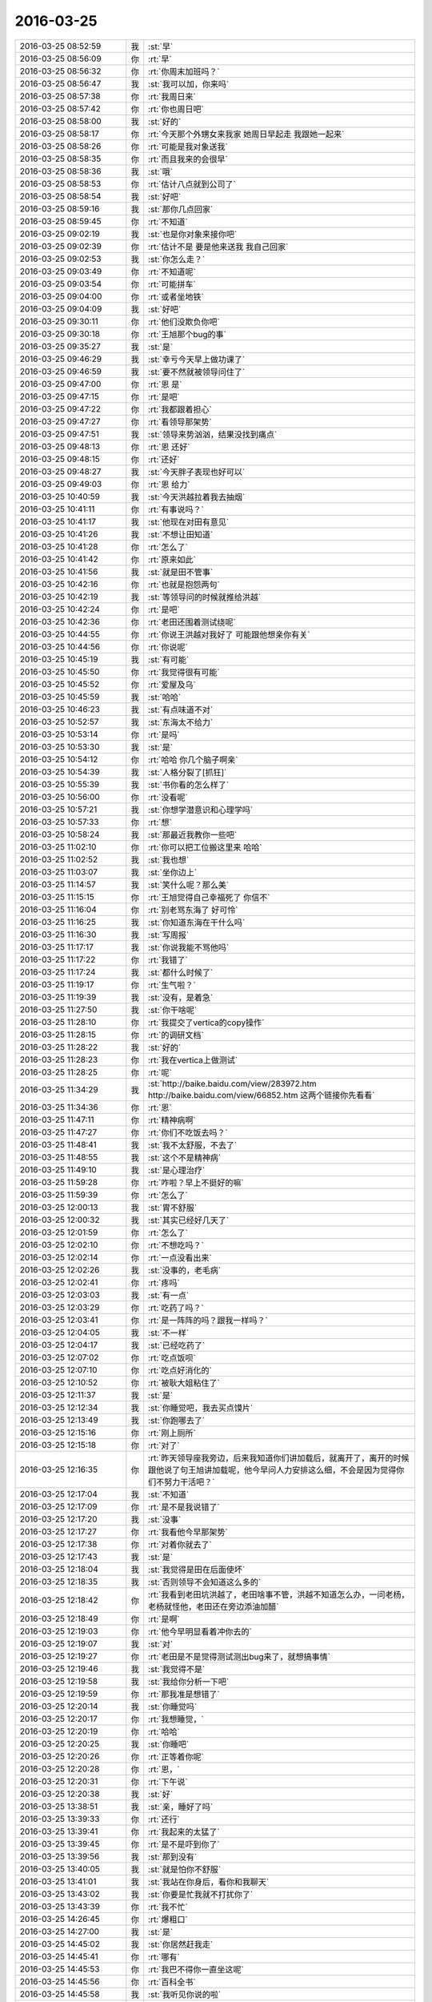 2016-03-25
-------------

.. list-table::
   :widths: 25, 1, 60

   * - 2016-03-25 08:52:59
     - 我
     - :st:`早`
   * - 2016-03-25 08:56:09
     - 你
     - :rt:`早`
   * - 2016-03-25 08:56:32
     - 你
     - :rt:`你周末加班吗？`
   * - 2016-03-25 08:56:47
     - 我
     - :st:`我可以加，你来吗`
   * - 2016-03-25 08:57:38
     - 你
     - :rt:`我周日来`
   * - 2016-03-25 08:57:42
     - 你
     - :rt:`你也周日吧`
   * - 2016-03-25 08:58:00
     - 我
     - :st:`好的`
   * - 2016-03-25 08:58:17
     - 你
     - :rt:`今天那个外甥女来我家 她周日早起走 我跟她一起来`
   * - 2016-03-25 08:58:26
     - 你
     - :rt:`可能是我对象送我`
   * - 2016-03-25 08:58:35
     - 你
     - :rt:`而且我来的会很早`
   * - 2016-03-25 08:58:36
     - 我
     - :st:`哦`
   * - 2016-03-25 08:58:53
     - 你
     - :rt:`估计八点就到公司了`
   * - 2016-03-25 08:58:54
     - 我
     - :st:`好吧`
   * - 2016-03-25 08:59:16
     - 我
     - :st:`那你几点回家`
   * - 2016-03-25 08:59:45
     - 你
     - :rt:`不知道`
   * - 2016-03-25 09:02:19
     - 我
     - :st:`也是你对象来接你吧`
   * - 2016-03-25 09:02:39
     - 你
     - :rt:`估计不是 要是他来送我 我自己回家`
   * - 2016-03-25 09:02:53
     - 我
     - :st:`你怎么走？`
   * - 2016-03-25 09:03:49
     - 你
     - :rt:`不知道呢`
   * - 2016-03-25 09:03:54
     - 你
     - :rt:`可能拼车`
   * - 2016-03-25 09:04:00
     - 你
     - :rt:`或者坐地铁`
   * - 2016-03-25 09:04:09
     - 我
     - :st:`好吧`
   * - 2016-03-25 09:30:11
     - 你
     - :rt:`他们没欺负你吧`
   * - 2016-03-25 09:30:18
     - 你
     - :rt:`王旭那个bug的事`
   * - 2016-03-25 09:35:27
     - 我
     - :st:`是`
   * - 2016-03-25 09:46:29
     - 我
     - :st:`幸亏今天早上做功课了`
   * - 2016-03-25 09:46:59
     - 我
     - :st:`要不然就被领导问住了`
   * - 2016-03-25 09:47:00
     - 你
     - :rt:`恩 是`
   * - 2016-03-25 09:47:15
     - 你
     - :rt:`是吧`
   * - 2016-03-25 09:47:22
     - 你
     - :rt:`我都跟着担心`
   * - 2016-03-25 09:47:27
     - 你
     - :rt:`看领导那架势`
   * - 2016-03-25 09:47:51
     - 我
     - :st:`领导来势汹汹，结果没找到痛点`
   * - 2016-03-25 09:48:13
     - 你
     - :rt:`恩 还好`
   * - 2016-03-25 09:48:15
     - 你
     - :rt:`还好`
   * - 2016-03-25 09:48:27
     - 我
     - :st:`今天胖子表现也好可以`
   * - 2016-03-25 09:49:03
     - 你
     - :rt:`恩 给力`
   * - 2016-03-25 10:40:59
     - 我
     - :st:`今天洪越拉着我去抽烟`
   * - 2016-03-25 10:41:11
     - 你
     - :rt:`有事说吗？`
   * - 2016-03-25 10:41:17
     - 我
     - :st:`他现在对田有意见`
   * - 2016-03-25 10:41:26
     - 我
     - :st:`不想让田知道`
   * - 2016-03-25 10:41:28
     - 你
     - :rt:`怎么了`
   * - 2016-03-25 10:41:42
     - 你
     - :rt:`原来如此`
   * - 2016-03-25 10:41:56
     - 我
     - :st:`就是田不管事`
   * - 2016-03-25 10:42:16
     - 你
     - :rt:`也就是抱怨两句`
   * - 2016-03-25 10:42:19
     - 我
     - :st:`等领导问的时候就推给洪越`
   * - 2016-03-25 10:42:24
     - 你
     - :rt:`是吧`
   * - 2016-03-25 10:42:36
     - 你
     - :rt:`老田还围着测试绕呢`
   * - 2016-03-25 10:44:55
     - 你
     - :rt:`你说王洪越对我好了 可能跟他想亲你有关`
   * - 2016-03-25 10:44:56
     - 你
     - :rt:`你说呢`
   * - 2016-03-25 10:45:19
     - 我
     - :st:`有可能`
   * - 2016-03-25 10:45:50
     - 你
     - :rt:`我觉得很有可能`
   * - 2016-03-25 10:45:52
     - 你
     - :rt:`爱屋及乌`
   * - 2016-03-25 10:45:59
     - 我
     - :st:`哈哈`
   * - 2016-03-25 10:46:23
     - 我
     - :st:`有点味道不对`
   * - 2016-03-25 10:52:57
     - 我
     - :st:`东海太不给力`
   * - 2016-03-25 10:53:14
     - 你
     - :rt:`是吗`
   * - 2016-03-25 10:53:30
     - 我
     - :st:`是`
   * - 2016-03-25 10:54:12
     - 你
     - :rt:`哈哈 你几个脑子啊亲`
   * - 2016-03-25 10:54:39
     - 我
     - :st:`人格分裂了[抓狂]`
   * - 2016-03-25 10:55:39
     - 我
     - :st:`书你看的怎么样了`
   * - 2016-03-25 10:56:00
     - 你
     - :rt:`没看呢`
   * - 2016-03-25 10:57:21
     - 我
     - :st:`你想学潜意识和心理学吗`
   * - 2016-03-25 10:57:33
     - 你
     - :rt:`想`
   * - 2016-03-25 10:58:24
     - 我
     - :st:`那最近我教你一些吧`
   * - 2016-03-25 11:02:10
     - 你
     - :rt:`你可以把工位搬这里来 哈哈`
   * - 2016-03-25 11:02:52
     - 我
     - :st:`我也想`
   * - 2016-03-25 11:03:07
     - 我
     - :st:`坐你边上`
   * - 2016-03-25 11:14:57
     - 我
     - :st:`笑什么呢？那么美`
   * - 2016-03-25 11:15:15
     - 你
     - :rt:`王旭觉得自己幸福死了 你信不`
   * - 2016-03-25 11:16:04
     - 你
     - :rt:`别老骂东海了 好可怜`
   * - 2016-03-25 11:16:25
     - 我
     - :st:`你知道东海在干什么吗`
   * - 2016-03-25 11:16:30
     - 我
     - :st:`写周报`
   * - 2016-03-25 11:17:17
     - 我
     - :st:`你说我能不骂他吗`
   * - 2016-03-25 11:17:22
     - 你
     - :rt:`我错了`
   * - 2016-03-25 11:17:24
     - 我
     - :st:`都什么时候了`
   * - 2016-03-25 11:19:17
     - 你
     - :rt:`生气啦？`
   * - 2016-03-25 11:19:39
     - 我
     - :st:`没有，是着急`
   * - 2016-03-25 11:27:50
     - 我
     - :st:`你干啥呢`
   * - 2016-03-25 11:28:10
     - 你
     - :rt:`我提交了vertica的copy操作`
   * - 2016-03-25 11:28:15
     - 你
     - :rt:`的调研文档`
   * - 2016-03-25 11:28:22
     - 我
     - :st:`好的`
   * - 2016-03-25 11:28:23
     - 你
     - :rt:`我在vertica上做测试`
   * - 2016-03-25 11:28:25
     - 你
     - :rt:`呢`
   * - 2016-03-25 11:34:29
     - 我
     - :st:`http://baike.baidu.com/view/283972.htm
       http://baike.baidu.com/view/66852.htm
       这两个链接你先看看`
   * - 2016-03-25 11:34:36
     - 你
     - :rt:`恩`
   * - 2016-03-25 11:47:11
     - 你
     - :rt:`精神病啊`
   * - 2016-03-25 11:47:27
     - 你
     - :rt:`你们不吃饭去吗？`
   * - 2016-03-25 11:48:41
     - 我
     - :st:`我不太舒服，不去了`
   * - 2016-03-25 11:48:55
     - 我
     - :st:`这个不是精神病`
   * - 2016-03-25 11:49:10
     - 我
     - :st:`是心理治疗`
   * - 2016-03-25 11:59:28
     - 你
     - :rt:`咋啦？早上不挺好的嘛`
   * - 2016-03-25 11:59:39
     - 你
     - :rt:`怎么了`
   * - 2016-03-25 12:00:13
     - 我
     - :st:`胃不舒服`
   * - 2016-03-25 12:00:32
     - 我
     - :st:`其实已经好几天了`
   * - 2016-03-25 12:01:59
     - 你
     - :rt:`怎么了`
   * - 2016-03-25 12:02:10
     - 你
     - :rt:`不想吃吗？`
   * - 2016-03-25 12:02:14
     - 你
     - :rt:`一点没看出来`
   * - 2016-03-25 12:02:26
     - 我
     - :st:`没事的，老毛病`
   * - 2016-03-25 12:02:41
     - 你
     - :rt:`疼吗`
   * - 2016-03-25 12:03:03
     - 我
     - :st:`有一点`
   * - 2016-03-25 12:03:29
     - 你
     - :rt:`吃药了吗？`
   * - 2016-03-25 12:03:41
     - 你
     - :rt:`是一阵阵的吗？跟我一样吗？`
   * - 2016-03-25 12:04:05
     - 我
     - :st:`不一样`
   * - 2016-03-25 12:04:17
     - 我
     - :st:`已经吃药了`
   * - 2016-03-25 12:07:02
     - 你
     - :rt:`吃点饭呗`
   * - 2016-03-25 12:07:10
     - 你
     - :rt:`吃点好消化的`
   * - 2016-03-25 12:10:52
     - 你
     - :rt:`被耿大姐粘住了`
   * - 2016-03-25 12:11:37
     - 我
     - :st:`是`
   * - 2016-03-25 12:12:34
     - 我
     - :st:`你睡觉吧，我去买点馍片`
   * - 2016-03-25 12:13:49
     - 我
     - :st:`你跑哪去了`
   * - 2016-03-25 12:15:16
     - 你
     - :rt:`刚上厕所`
   * - 2016-03-25 12:15:18
     - 你
     - :rt:`对了`
   * - 2016-03-25 12:16:35
     - 你
     - :rt:`昨天领导座我旁边，后来我知道你们讲加载后，就离开了，离开的时候跟他说了句王旭讲加载呢，他今早问人力安排这么细，不会是因为觉得你们不努力干活吧？`
   * - 2016-03-25 12:17:04
     - 我
     - :st:`不知道`
   * - 2016-03-25 12:17:09
     - 你
     - :rt:`是不是我说错了`
   * - 2016-03-25 12:17:20
     - 我
     - :st:`没事`
   * - 2016-03-25 12:17:27
     - 你
     - :rt:`我看他今早那架势`
   * - 2016-03-25 12:17:38
     - 你
     - :rt:`对着你就去了`
   * - 2016-03-25 12:17:43
     - 我
     - :st:`是`
   * - 2016-03-25 12:18:04
     - 我
     - :st:`我觉得是田在后面使坏`
   * - 2016-03-25 12:18:35
     - 我
     - :st:`否则领导不会知道这么多的`
   * - 2016-03-25 12:18:42
     - 你
     - :rt:`我看到老田坑洪越了，老田啥事不管，洪越不知道怎么办，一问老杨，老杨就怪他，老田还在旁边添油加醋`
   * - 2016-03-25 12:18:49
     - 你
     - :rt:`是啊`
   * - 2016-03-25 12:19:03
     - 你
     - :rt:`他今早明显看着冲你去的`
   * - 2016-03-25 12:19:07
     - 我
     - :st:`对`
   * - 2016-03-25 12:19:27
     - 你
     - :rt:`老田是不是觉得测试测出bug来了，就想搞事情`
   * - 2016-03-25 12:19:46
     - 我
     - :st:`我觉得不是`
   * - 2016-03-25 12:19:58
     - 我
     - :st:`我给你分析一下吧`
   * - 2016-03-25 12:19:59
     - 你
     - :rt:`那我准是想错了`
   * - 2016-03-25 12:20:14
     - 我
     - :st:`你睡觉吗`
   * - 2016-03-25 12:20:17
     - 你
     - :rt:`我想睡觉，`
   * - 2016-03-25 12:20:19
     - 你
     - :rt:`哈哈`
   * - 2016-03-25 12:20:25
     - 我
     - :st:`你睡吧`
   * - 2016-03-25 12:20:26
     - 你
     - :rt:`正等着你呢`
   * - 2016-03-25 12:20:28
     - 你
     - :rt:`恩，`
   * - 2016-03-25 12:20:31
     - 你
     - :rt:`下午说`
   * - 2016-03-25 12:20:38
     - 我
     - :st:`好`
   * - 2016-03-25 13:38:51
     - 我
     - :st:`亲，睡好了吗`
   * - 2016-03-25 13:39:33
     - 你
     - :rt:`还行`
   * - 2016-03-25 13:39:41
     - 你
     - :rt:`我起来的太猛了`
   * - 2016-03-25 13:39:45
     - 你
     - :rt:`是不是吓到你了`
   * - 2016-03-25 13:39:56
     - 我
     - :st:`那到没有`
   * - 2016-03-25 13:40:05
     - 我
     - :st:`就是怕你不舒服`
   * - 2016-03-25 13:41:01
     - 我
     - :st:`我站在你身后，看你和我聊天`
   * - 2016-03-25 13:43:02
     - 我
     - :st:`你要是忙我就不打扰你了`
   * - 2016-03-25 13:43:39
     - 你
     - :rt:`我不忙`
   * - 2016-03-25 14:26:45
     - 你
     - :rt:`爆粗口`
   * - 2016-03-25 14:27:00
     - 我
     - :st:`是`
   * - 2016-03-25 14:45:02
     - 我
     - :st:`你居然赶我走`
   * - 2016-03-25 14:45:41
     - 你
     - :rt:`哪有`
   * - 2016-03-25 14:45:53
     - 你
     - :rt:`我巴不得你一直坐这呢`
   * - 2016-03-25 14:45:56
     - 你
     - :rt:`百科全书`
   * - 2016-03-25 14:45:58
     - 我
     - :st:`我听见你说的啦`
   * - 2016-03-25 14:46:02
     - 你
     - :rt:`哈哈`
   * - 2016-03-25 14:46:08
     - 你
     - :rt:`我是怕别人说闲话`
   * - 2016-03-25 14:46:10
     - 你
     - :rt:`你对我这么好`
   * - 2016-03-25 14:46:36
     - 我
     - :st:`逗你呢`
   * - 2016-03-25 14:46:41
     - 我
     - :st:`我知道`
   * - 2016-03-25 14:47:58
     - 我
     - :st:`你看了我中午给你的链接了吗`
   * - 2016-03-25 14:48:11
     - 你
     - :rt:`没怎么看`
   * - 2016-03-25 14:48:22
     - 你
     - :rt:`没来得及看`
   * - 2016-03-25 14:48:39
     - 我
     - :st:`哦`
   * - 2016-03-25 15:36:25
     - 你
     - :rt:`怎么了`
   * - 2016-03-25 15:37:11
     - 你
     - :rt:`都快担心死了 你还是笑呢`
   * - 2016-03-25 15:37:47
     - 我
     - :st:`没事`
   * - 2016-03-25 15:38:02
     - 我
     - :st:`低血糖`
   * - 2016-03-25 15:38:07
     - 你
     - :rt:`吓死我了 我也不敢过去看你`
   * - 2016-03-25 15:38:54
     - 我
     - :st:`真的没事`
   * - 2016-03-25 15:40:05
     - 你
     - :rt:`吃巧克力了吗？`
   * - 2016-03-25 15:40:15
     - 我
     - :st:`是`
   * - 2016-03-25 15:40:40
     - 你
     - :rt:`你别动了 在座位上待会`
   * - 2016-03-25 15:41:20
     - 我
     - :st:`好`
   * - 2016-03-25 15:41:32
     - 你
     - :rt:`是不是一直发抖`
   * - 2016-03-25 15:41:41
     - 你
     - :rt:`担心死了`
   * - 2016-03-25 15:42:02
     - 我
     - :st:`是，手抖`
   * - 2016-03-25 15:42:23
     - 你
     - :rt:`那别打字了，歇会`
   * - 2016-03-25 15:42:42
     - 我
     - :st:`好`
   * - 2016-03-25 15:53:27
     - 你
     - :rt:`好点了吗`
   * - 2016-03-25 15:53:30
     - 你
     - :rt:`心疼死我了`
   * - 2016-03-25 15:53:42
     - 我
     - :st:`没事了`
   * - 2016-03-25 15:53:49
     - 我
     - :st:`真的没事了`
   * - 2016-03-25 15:54:13
     - 我
     - :st:`现在就是腿软`
   * - 2016-03-25 15:54:26
     - 你
     - :rt:`别动了 保存体力`
   * - 2016-03-25 15:54:32
     - 你
     - :rt:`巧克力也得发挥作用啊`
   * - 2016-03-25 15:54:37
     - 我
     - :st:`是`
   * - 2016-03-25 15:54:42
     - 你
     - :rt:`也得经过一点时间才能发挥作用`
   * - 2016-03-25 15:54:49
     - 我
     - :st:`已经没事啦`
   * - 2016-03-25 15:55:01
     - 我
     - :st:`大脑已经清醒了`
   * - 2016-03-25 15:55:08
     - 你
     - :rt:`那也别动`
   * - 2016-03-25 15:55:11
     - 你
     - :rt:`别说话`
   * - 2016-03-25 15:55:15
     - 你
     - :rt:`别打字了`
   * - 2016-03-25 15:55:48
     - 我
     - :st:`好吧`
   * - 2016-03-25 16:00:03
     - 你
     - :rt:`你需要我的时候，我总不在你身边`
   * - 2016-03-25 16:07:29
     - 我
     - :st:`我没事了`
   * - 2016-03-25 16:30:02
     - 我
     - :st:`亲，你忙什么呢`
   * - 2016-03-25 16:30:16
     - 你
     - :rt:`看文档呢`
   * - 2016-03-25 16:30:18
     - 你
     - :rt:`好点了吗`
   * - 2016-03-25 16:30:22
     - 你
     - :rt:`陪你聊会天`
   * - 2016-03-25 16:30:27
     - 我
     - :st:`是，好多了`
   * - 2016-03-25 16:30:45
     - 你
     - :rt:`以后可得注意了`
   * - 2016-03-25 16:31:02
     - 我
     - :st:`是`
   * - 2016-03-25 16:32:10
     - 你
     - :rt:`别想费脑子的事`
   * - 2016-03-25 16:32:21
     - 你
     - :rt:`摔的疼吗？`
   * - 2016-03-25 16:32:27
     - 你
     - .. image:: images/028afad8c071133c6054205f9946009f.gif
          :width: 100px
   * - 2016-03-25 16:32:31
     - 我
     - :st:`是，屁股还疼呢`
   * - 2016-03-25 16:32:34
     - 你
     - :rt:`哈哈`
   * - 2016-03-25 16:32:40
     - 你
     - :rt:`揉揉`
   * - 2016-03-25 16:32:47
     - 你
     - :rt:`肯定摔得不轻`
   * - 2016-03-25 16:33:14
     - 你
     - :rt:`我姐有一天上班摔了一跤，摔的可厉害了`
   * - 2016-03-25 16:34:09
     - 你
     - :rt:`今天早点回家吧`
   * - 2016-03-25 16:34:29
     - 我
     - :st:`是`
   * - 2016-03-25 16:34:44
     - 我
     - :st:`其实已经没事了`
   * - 2016-03-25 16:36:51
     - 你
     - :rt:`恩，还好不是大毛病`
   * - 2016-03-25 16:37:21
     - 我
     - :st:`就是忘了吃饭，然后下午事情太多`
   * - 2016-03-25 16:38:34
     - 你
     - :rt:`恩`
   * - 2016-03-25 16:38:53
     - 你
     - :rt:`就是忘了吃饭这事了`
   * - 2016-03-25 16:38:59
     - 你
     - :rt:`还好还好`
   * - 2016-03-25 16:39:30
     - 你
     - :rt:`你摔倒的时候老田可紧张了，`
   * - 2016-03-25 16:39:45
     - 你
     - :rt:`一直在旁边呆着，你有印象吗？`
   * - 2016-03-25 16:40:08
     - 我
     - :st:`有`
   * - 2016-03-25 16:40:13
     - 你
     - :rt:`恩`
   * - 2016-03-25 16:40:26
     - 你
     - :rt:`还挺感激他的`
   * - 2016-03-25 16:40:35
     - 你
     - :rt:`我特别担心，不敢过去`
   * - 2016-03-25 16:40:51
     - 你
     - :rt:`老杨他们一直不让过去`
   * - 2016-03-25 16:41:05
     - 你
     - :rt:`怕聚的人太多`
   * - 2016-03-25 16:42:03
     - 我
     - :st:`是`
   * - 2016-03-25 16:43:46
     - 你
     - :rt:`我听到声音了 有人说是旭明 我心里想千万别是老王`
   * - 2016-03-25 16:43:50
     - 你
     - :rt:`结果就是你`
   * - 2016-03-25 16:44:40
     - 我
     - :st:`哈哈，心有灵犀啦`
   * - 2016-03-25 16:45:45
     - 你
     - :rt:`哈哈`
   * - 2016-03-25 16:45:52
     - 你
     - :rt:`这算什么心有灵犀的`
   * - 2016-03-25 16:46:22
     - 你
     - :rt:`低血糖没啥事 就是摔了挺严重的 你自己看吧 想早点回去就早点 不想就多待会`
   * - 2016-03-25 16:46:25
     - 你
     - :rt:`别太累了`
   * - 2016-03-25 16:46:44
     - 我
     - :st:`我脑子现在不好使，想不出别的词了`
   * - 2016-03-25 16:46:57
     - 我
     - :st:`我真的没事了`
   * - 2016-03-25 16:48:04
     - 你
     - :rt:`恩 我知道`
   * - 2016-03-25 16:48:07
     - 你
     - :rt:`别想了`
   * - 2016-03-25 16:48:23
     - 我
     - :st:`是，我听话`
   * - 2016-03-25 16:50:40
     - 我
     - :st:`你听见我说话了吗？已经有中气了`
   * - 2016-03-25 16:51:08
     - 你
     - :rt:`听见了`
   * - 2016-03-25 16:51:10
     - 你
     - :rt:`别说了`
   * - 2016-03-25 16:51:19
     - 我
     - :st:`好`
   * - 2016-03-25 17:11:10
     - 我
     - :st:`没事`
   * - 2016-03-25 17:11:16
     - 你
     - :rt:`恩`
   * - 2016-03-25 17:20:46
     - 我
     - :st:`周日加班的也不少`
   * - 2016-03-25 17:22:45
     - 你
     - :rt:`无所谓啦`
   * - 2016-03-25 17:23:51
     - 我
     - :st:`回来咱俩单独出去聊`
   * - 2016-03-25 17:24:02
     - 你
     - :rt:`恩好`
   * - 2016-03-25 17:38:42
     - 我
     - :st:`坏了，阿娇也周日来`
   * - 2016-03-25 17:39:19
     - 你
     - :rt:`是啊，我也看到了`
   * - 2016-03-25 17:39:35
     - 我
     - :st:`大电灯泡`
   * - 2016-03-25 17:39:44
     - 我
     - :st:`超级大的`
   * - 2016-03-25 17:39:59
     - 你
     - :rt:`哈哈哈哈`
   * - 2016-03-25 17:40:02
     - 你
     - :rt:`笑死我了`
   * - 2016-03-25 17:40:03
     - 你
     - :rt:`哈哈哈`
   * - 2016-03-25 17:40:44
     - 我
     - :st:`我还想中午和你一起吃饭呢`
   * - 2016-03-25 17:41:04
     - 我
     - :st:`这下黄了`
   * - 2016-03-25 17:44:46
     - 我
     - :st:`今天还想和你聊天呢`
   * - 2016-03-25 17:45:47
     - 你
     - :rt:`今天？`
   * - 2016-03-25 17:45:52
     - 你
     - :rt:`我也想跟你吃饭呢`
   * - 2016-03-25 17:45:59
     - 你
     - :rt:`阿娇来肯定不行`
   * - 2016-03-25 17:46:04
     - 我
     - :st:`对呀`
   * - 2016-03-25 17:46:16
     - 我
     - :st:`大灯泡`
   * - 2016-03-25 17:46:20
     - 你
     - :rt:`感觉她那条信息就是晴天霹雳`
   * - 2016-03-25 17:46:22
     - 你
     - :rt:`哈哈`
   * - 2016-03-25 17:46:24
     - 你
     - :rt:`哈哈哈哈哈`
   * - 2016-03-25 17:46:37
     - 我
     - :st:`我得问问她`
   * - 2016-03-25 17:47:24
     - 你
     - :rt:`我刚才问她了`
   * - 2016-03-25 17:47:26
     - 你
     - :rt:`哈哈`
   * - 2016-03-25 17:51:39
     - 我
     - :st:`好了，又忽悠走一个`
   * - 2016-03-25 17:52:12
     - 你
     - :rt:`哈哈`
   * - 2016-03-25 17:52:18
     - 你
     - :rt:`太搞笑了你`
   * - 2016-03-25 17:52:35
     - 你
     - :rt:`真难为你了`
   * - 2016-03-25 17:55:51
     - 我
     - :st:`这就叫契而不舍`
   * - 2016-03-25 17:55:56
     - 你
     - :rt:`哈哈`
   * - 2016-03-25 17:56:27
     - 你
     - :rt:`阿娇忽悠走了吗？`
   * - 2016-03-25 17:56:38
     - 我
     - :st:`差不多`
   * - 2016-03-25 17:56:41
     - 你
     - :rt:`哈哈`
   * - 2016-03-25 17:56:44
     - 你
     - :rt:`主要是她`
   * - 2016-03-25 17:57:00
     - 我
     - :st:`顺便把梁继展也忽悠了`
   * - 2016-03-25 17:57:10
     - 你
     - :rt:`那个好说`
   * - 2016-03-25 18:03:34
     - 你
     - :rt:`我一会得走了`
   * - 2016-03-25 18:03:47
     - 你
     - :rt:`今天得接外甥女`
   * - 2016-03-25 18:04:06
     - 我
     - :st:`好吧，有点舍不得`
   * - 2016-03-25 18:04:28
     - 你
     - :rt:`为啥今天舍不得`
   * - 2016-03-25 18:04:46
     - 我
     - :st:`没和你聊天呀`
   * - 2016-03-25 18:04:50
     - 我
     - :st:`刚开始`
   * - 2016-03-25 18:16:06
     - 我
     - :st:`你走吧，我得找领导`
   * - 2016-03-25 18:22:30
     - 你
     - :rt:`找他干嘛`
   * - 2016-03-25 18:22:51
     - 我
     - :st:`用陈彪换老毛`
   * - 2016-03-25 18:23:35
     - 你
     - :rt:`啊？真的啊`
   * - 2016-03-25 18:23:57
     - 我
     - :st:`是`
   * - 2016-03-25 18:24:04
     - 我
     - :st:`已经定了`
   * - 2016-03-25 18:24:07
     - 你
     - :rt:`怎么打羽毛球`
   * - 2016-03-25 18:29:31
     - 我
     - :st:`我陪你打去？`
   * - 2016-03-25 18:31:35
     - 你
     - :rt:`走了`
   * - 2016-03-25 18:31:49
     - 我
     - :st:`好的，bye`